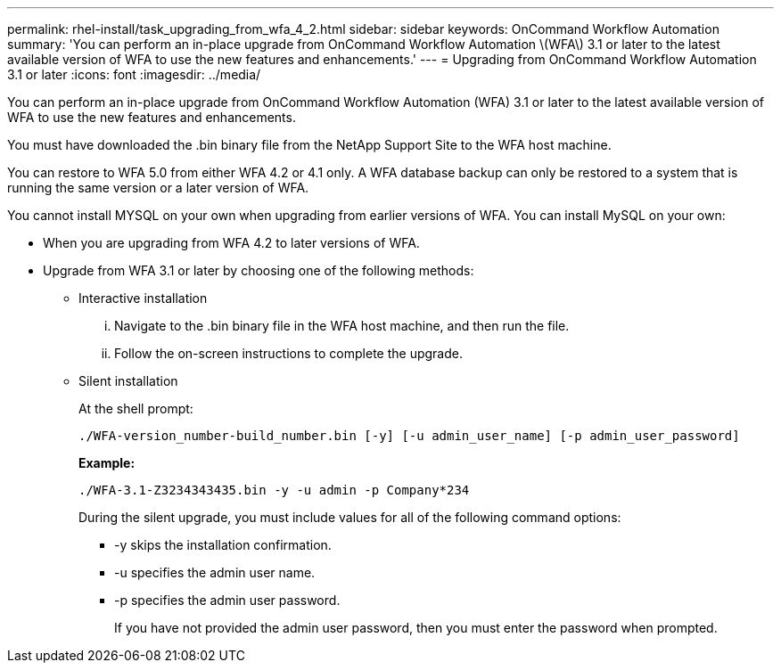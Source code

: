 ---
permalink: rhel-install/task_upgrading_from_wfa_4_2.html
sidebar: sidebar
keywords: OnCommand Workflow Automation
summary: 'You can perform an in-place upgrade from OnCommand Workflow Automation \(WFA\) 3.1 or later to the latest available version of WFA to use the new features and enhancements.'
---
= Upgrading from OnCommand Workflow Automation 3.1 or later
:icons: font
:imagesdir: ../media/

[.lead]
You can perform an in-place upgrade from OnCommand Workflow Automation (WFA) 3.1 or later to the latest available version of WFA to use the new features and enhancements.

You must have downloaded the .bin binary file from the NetApp Support Site to the WFA host machine.

You can restore to WFA 5.0 from either WFA 4.2 or 4.1 only. A WFA database backup can only be restored to a system that is running the same version or a later version of WFA.

You cannot install MYSQL on your own when upgrading from earlier versions of WFA. You can install MySQL on your own:

* When you are upgrading from WFA 4.2 to later versions of WFA.
* Upgrade from WFA 3.1 or later by choosing one of the following methods:
 ** Interactive installation
  ... Navigate to the .bin binary file in the WFA host machine, and then run the file.
  ... Follow the on-screen instructions to complete the upgrade.
 ** Silent installation
+
At the shell prompt:
+
`./WFA-version_number-build_number.bin [-y] [-u admin_user_name] [-p admin_user_password]`
+
*Example:*
+
`./WFA-3.1-Z3234343435.bin -y -u admin -p Company*234`
+
During the silent upgrade, you must include values for all of the following command options:

  *** -y skips the installation confirmation.
  *** -u specifies the admin user name.
  *** -p specifies the admin user password.
+
If you have not provided the admin user password, then you must enter the password when prompted.
